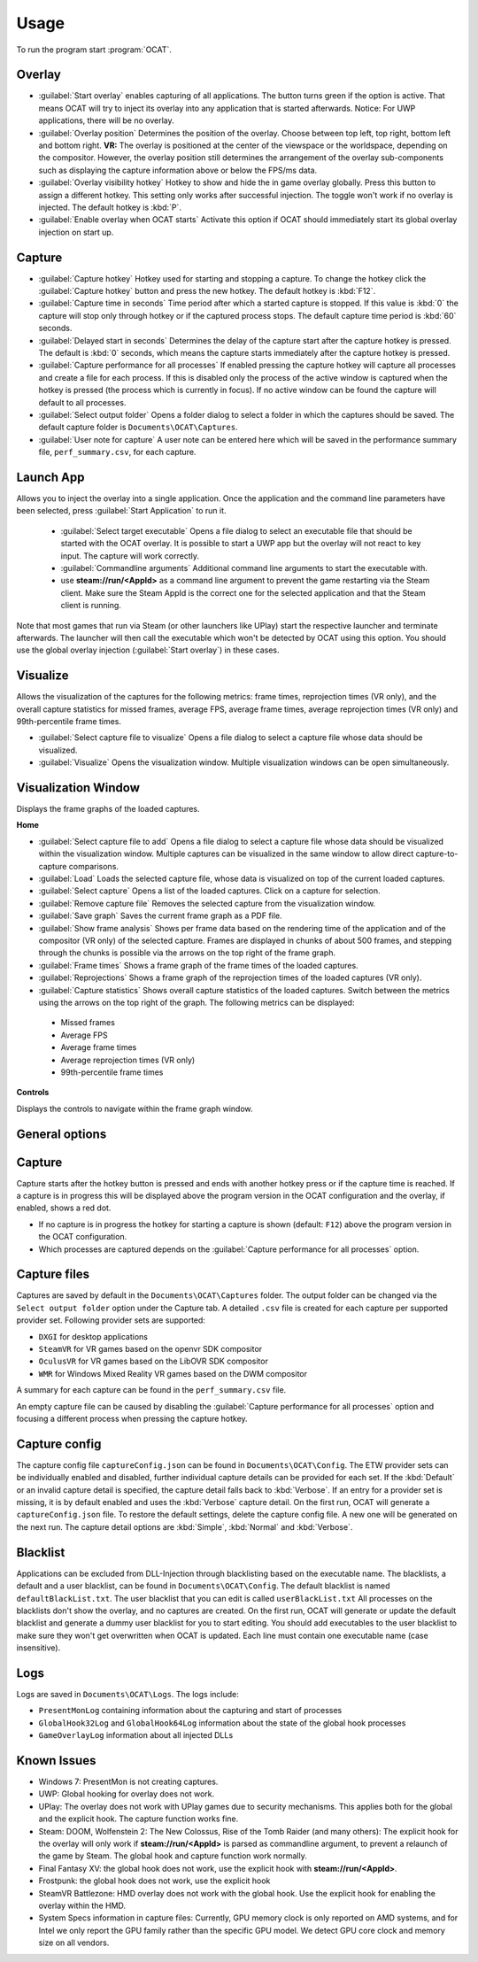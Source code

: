 Usage
=====

To run the program start :program:`OCAT`.

Overlay
---------------

* :guilabel:`Start overlay` enables capturing of all applications. The button turns green if the option is active. That means OCAT will try to inject its overlay into any application that is started afterwards. Notice: For UWP applications, there will be no overlay.
* :guilabel:`Overlay position` Determines the position of the overlay. Choose between top left, top right, bottom left and bottom right. **VR:** The overlay is positioned at the center of the viewspace or the worldspace, depending on the compositor. However, the overlay position still determines the arrangement of the overlay sub-components such as displaying the capture information above or below the FPS/ms data.
* :guilabel:`Overlay visibility hotkey` Hotkey to show and hide the in game overlay globally. Press this button to assign a different hotkey. This setting only works after successful injection. The toggle won't work if no overlay is injected. The default hotkey is :kbd:`P`.
* :guilabel:`Enable overlay when OCAT starts` Activate this option if OCAT should immediately start its global overlay injection on start up.

Capture
---------------
* :guilabel:`Capture hotkey` Hotkey used for starting and stopping a capture. To change the hotkey click the :guilabel:`Capture hotkey` button and press the new hotkey. The default hotkey is :kbd:`F12`.
* :guilabel:`Capture time in seconds` Time period after which a started capture is stopped. If this value is :kbd:`0` the capture will stop only through hotkey or if the captured process stops. The default capture time period is :kbd:`60` seconds.
* :guilabel:`Delayed start in seconds` Determines the delay of the capture start after the capture hotkey is pressed. The default is :kbd:`0` seconds, which means the capture starts immediately after the capture hotkey is pressed.
* :guilabel:`Capture performance for all processes` If enabled pressing the capture hotkey will capture all processes and create a file for each process. If this is disabled only the process of the active window is captured when the hotkey is pressed (the process which is currently in focus). If no active window can be found the capture will default to all processes.
* :guilabel:`Select output folder` Opens a folder dialog to select a folder in which the captures should be saved. The default capture folder is ``Documents\OCAT\Captures``.
* :guilabel:`User note for capture` A user note can be entered here which will be saved in the performance summary file, ``perf_summary.csv``, for each capture.

Launch App
---------------
Allows you to inject the overlay into a single application. Once the application and the command line parameters have been selected, press :guilabel:`Start Application` to run it.

  * :guilabel:`Select target executable` Opens a file dialog to select an executable file that should be started with the OCAT overlay. It is possible to start a UWP app but the overlay will not react to key input. The capture will work correctly.
  * :guilabel:`Commandline arguments` Additional command line arguments to start the executable with.
  * use **steam://run/<AppId>** as a command line argument to prevent the game restarting via the Steam client. Make sure the Steam AppId is the correct one for the selected application and that the Steam client is running.

Note that most games that run via Steam (or other launchers like UPlay) start the respective launcher and terminate afterwards. The launcher will then call the executable which won't be detected by OCAT using this option. You should use the global overlay injection (:guilabel:`Start overlay`) in these cases.

Visualize
---------------
Allows the visualization of the captures for the following metrics: frame times, reprojection times (VR only), and the overall capture statistics for missed frames, average FPS, average frame times, average reprojection times (VR only) and 99th-percentile frame times.

* :guilabel:`Select capture file to visualize` Opens a file dialog to select a capture file whose data should be visualized.
* :guilabel:`Visualize` Opens the visualization window. Multiple visualization windows can be open simultaneously.


Visualization Window
--------------------
Displays the frame graphs of the loaded captures.

**Home**

* :guilabel:`Select capture file to add` Opens a file dialog to select a capture file whose data should be visualized within the visualization window. Multiple captures can be visualized in the same window to allow direct capture-to-capture comparisons.
* :guilabel:`Load` Loads the selected capture file, whose data is visualized on top of the current loaded captures.
* :guilabel:`Select capture` Opens a list of the loaded captures. Click on a capture for selection.
* :guilabel:`Remove capture file` Removes the selected capture from the visualization window.
* :guilabel:`Save graph` Saves the current frame graph as a PDF file.
* :guilabel:`Show frame analysis` Shows per frame data based on the rendering time of the application and of the compositor (VR only) of the selected capture. Frames are displayed in chunks of about 500 frames, and stepping through the chunks is possible via the arrows on the top right of the frame graph.
* :guilabel:`Frame times` Shows a frame graph of the frame times of the loaded captures.
* :guilabel:`Reprojections` Shows a frame graph of the reprojection times of the loaded captures (VR only).
* :guilabel:`Capture statistics` Shows overall capture statistics of the loaded captures. Switch between the metrics using the arrows on the top right of the graph. The following metrics can be displayed:
 - Missed frames
 - Average FPS
 - Average frame times
 - Average reprojection times (VR only)
 - 99th-percentile frame times


**Controls**

Displays the controls to navigate within the frame graph window.

General options
---------------


Capture
---------------

Capture starts after the hotkey button is pressed and ends with another hotkey press or if the capture time is reached. If a capture is in progress this will be displayed above the program version in the OCAT configuration and the overlay, if enabled, shows a red dot.

* If no capture is in progress the hotkey for starting a capture is shown (default: ``F12``) above the program version in the OCAT configuration.
* Which processes are captured depends on the :guilabel:`Capture performance for all processes` option.

Capture files
----------

Captures are saved by default in the ``Documents\OCAT\Captures`` folder. The output folder can be changed via the ``Select output folder`` option under the Capture tab.
A detailed ``.csv`` file is created for each capture per supported provider set. Following provider sets are supported:

* ``DXGI`` for desktop applications
* ``SteamVR`` for VR games based on the openvr SDK compositor
* ``OculusVR`` for VR games based on the LibOVR SDK compositor
* ``WMR`` for Windows Mixed Reality VR games based on the DWM compositor

A summary for each capture can be found in the ``perf_summary.csv`` file.  

An empty capture file can be caused by disabling the :guilabel:`Capture performance for all processes` option and focusing a different process when pressing the capture hotkey.

Capture config
--------------
The capture config file ``captureConfig.json`` can be found in ``Documents\OCAT\Config``.
The ETW provider sets can be individually enabled and disabled, further individual capture details can be provided for each set.
If the :kbd:`Default` or an invalid capture detail is specified, the capture detail falls back to :kbd:`Verbose`.
If an entry for a provider set is missing, it is by default enabled and uses the :kbd:`Verbose` capture detail.
On the first run, OCAT will generate a ``captureConfig.json`` file. To restore the default settings, delete the capture config file. A new one will be generated on the next run.
The capture detail options are :kbd:`Simple`, :kbd:`Normal` and :kbd:`Verbose`.

Blacklist
---------

Applications can be excluded from DLL-Injection through blacklisting based on the executable name. The blacklists, a default and a user blacklist, can be found in ``Documents\OCAT\Config``.
The default blacklist is named ``defaultBlackList.txt``. The user blacklist that you can edit is called ``userBlackList.txt``
All processes on the blacklists don't show the overlay, and no captures are created. On the first run, OCAT will generate or update the default blacklist and generate a dummy user blacklist for you to start editing.
You should add executables to the user blacklist to make sure they won't get overwritten when OCAT is updated. Each line must contain one executable name (case insensitive).

Logs
---------

Logs are saved in ``Documents\OCAT\Logs``. The logs include:

* ``PresentMonLog`` containing information about the capturing and start of processes
* ``GlobalHook32Log`` and ``GlobalHook64Log`` information about the state of the global hook processes
* ``GameOverlayLog`` information about all injected DLLs

Known Issues
------------

* Windows 7: PresentMon is not creating captures.
* UWP: Global hooking for overlay does not work.
* UPlay: The overlay does not work with UPlay games due to security mechanisms. This applies both for the global and the explicit hook. The capture function works fine.
* Steam: DOOM, Wolfenstein 2: The New Colossus, Rise of the Tomb Raider (and many others): The explicit hook for the overlay will only work if **steam://run/<AppId>** is parsed as commandline argument, to prevent a relaunch of the game by Steam. The global hook and capture function work normally.
* Final Fantasy XV: the global hook does not work, use the explicit hook with **steam://run/<AppId>**.
* Frostpunk: the global hook does not work, use the explicit hook
* SteamVR Battlezone: HMD overlay does not work with the global hook. Use the explicit hook for enabling the overlay within the HMD.
* System Specs information in capture files: Currently, GPU memory clock is only reported on AMD systems, and for Intel we only report the GPU family rather than the specific GPU model. We detect GPU core clock and memory size on all vendors.